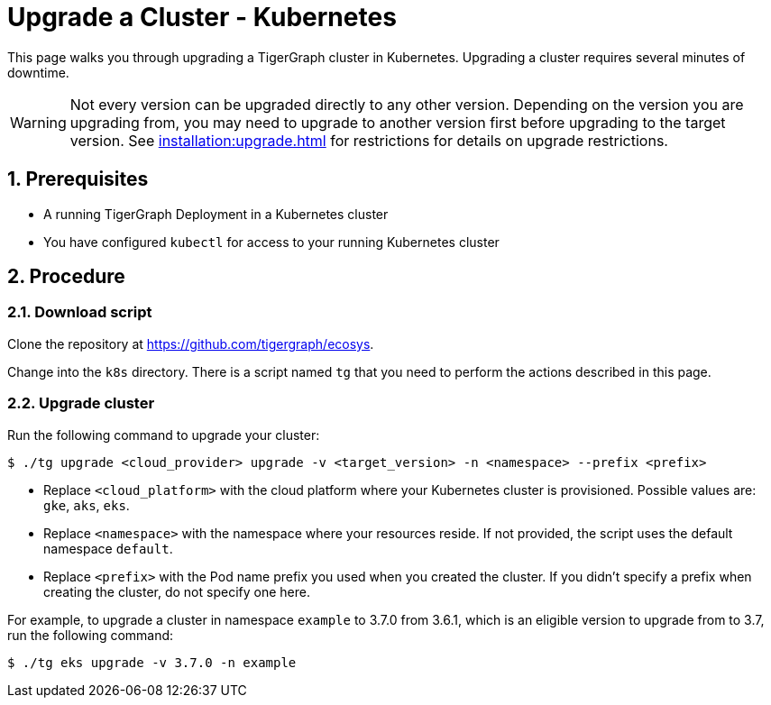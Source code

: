 = Upgrade a Cluster - Kubernetes
:description: Instructions to upgrade a TigerGraph cluster deployed on Kubernetes.
:sectnums:

This page walks you through upgrading a TigerGraph cluster in Kubernetes.
Upgrading a cluster requires several minutes of downtime.

WARNING: Not every version can be upgraded directly to any other version.
Depending on the version you are upgrading from, you may need to upgrade to another version first before upgrading to the target version.
See xref:installation:upgrade.adoc[] for restrictions for details on upgrade restrictions.

== Prerequisites
* A running TigerGraph Deployment in a Kubernetes cluster
* You have configured `kubectl` for access to your running Kubernetes cluster

== Procedure

=== Download script

Clone the repository at https://github.com/tigergraph/ecosys.

Change into the `k8s` directory.
There is a script named `tg` that you need to perform the actions described in this page.

=== Upgrade cluster

Run the following command to upgrade your cluster:

[.wrap,console]
----
$ ./tg upgrade <cloud_provider> upgrade -v <target_version> -n <namespace> --prefix <prefix>
----
* Replace `<cloud_platform>` with the cloud platform where your Kubernetes cluster is provisioned. Possible values are: `gke`, `aks`, `eks`.
* Replace `<namespace>` with the namespace where your resources reside.
If not provided, the script uses the default namespace `default`.
* Replace `<prefix>` with the Pod name prefix you used when you created the cluster.
If you didn't specify a prefix when creating the cluster, do not specify one here.


For example, to upgrade a cluster in namespace `example` to 3.7.0 from 3.6.1, which is an eligible version to upgrade from to 3.7, run the following command:

[.wrap,console]
----
$ ./tg eks upgrade -v 3.7.0 -n example
----